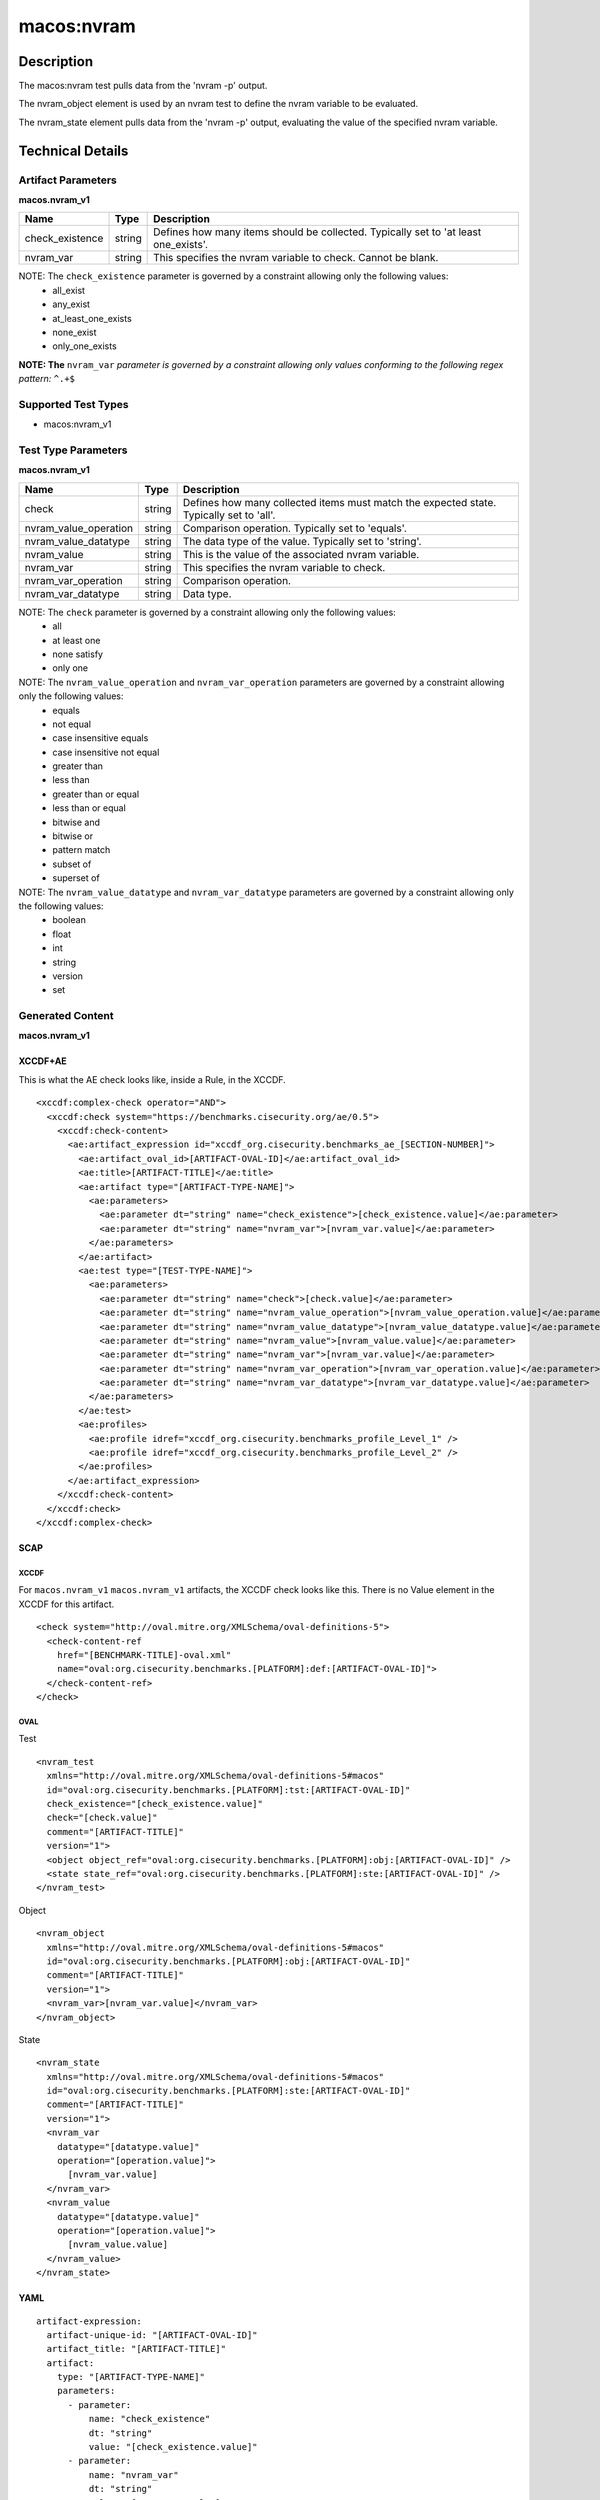 macos:nvram
===========

Description
-----------

The macos:nvram test pulls data from the 'nvram -p' output.

The nvram_object element is used by an nvram test to define the nvram variable to be evaluated.

The nvram_state element pulls data from the 'nvram -p' output, evaluating the value of the specified nvram variable.

Technical Details
-----------------

Artifact Parameters
~~~~~~~~~~~~~~~~~~~

**macos.nvram_v1**

+-----------------------------+---------+------------------------------------+
| Name                        | Type    | Description                        |
+=============================+=========+====================================+
| check_existence             | string  | Defines how many items should be   |
|                             |         | collected. Typically set to 'at    |
|                             |         | least one_exists'.                 |
+-----------------------------+---------+------------------------------------+
| nvram_var                   | string  | This specifies the nvram variable  |
|                             |         | to check. Cannot be blank.         |
+-----------------------------+---------+------------------------------------+

NOTE: The ``check_existence`` parameter is governed by a constraint allowing only the following values: 
  - all_exist 
  - any_exist 
  - at_least_one_exists 
  - none_exist 
  - only_one_exists

:strong:`NOTE: The` ``nvram_var`` `parameter is governed by a constraint allowing only values conforming to the following regex pattern:` ``^.+$``

Supported Test Types
~~~~~~~~~~~~~~~~~~~~

-  macos:nvram_v1

Test Type Parameters
~~~~~~~~~~~~~~~~~~~~

**macos.nvram_v1**

+-----------------------------+---------+------------------------------------+
| Name                        | Type    | Description                        |
+=============================+=========+====================================+
| check                       | string  | Defines how many collected items   |
|                             |         | must match the expected state.     |
|                             |         | Typically set to 'all'.            |
+-----------------------------+---------+------------------------------------+
| nvram_value_operation       | string  | Comparison operation. Typically    |
|                             |         | set to 'equals'.                   |
+-----------------------------+---------+------------------------------------+
| nvram_value_datatype        | string  | The data type of the value.        |
|                             |         | Typically set to 'string'.         |
+-----------------------------+---------+------------------------------------+
| nvram_value                 | string  | This is the value of the           |
|                             |         | associated nvram variable.         |
+-----------------------------+---------+------------------------------------+
| nvram_var                   | string  | This specifies the nvram variable  |
|                             |         | to check.                          |
+-----------------------------+---------+------------------------------------+
| nvram_var_operation         | string  | Comparison operation.              |
+-----------------------------+---------+------------------------------------+
| nvram_var_datatype          | string  | Data type.                         |
+-----------------------------+---------+------------------------------------+

NOTE: The ``check`` parameter is governed by a constraint allowing only the following values:
  -  all
  -  at least one
  -  none satisfy
  -  only one

NOTE: The ``nvram_value_operation`` and ``nvram_var_operation`` parameters are governed by a constraint allowing only the following values:
  -  equals
  -  not equal
  -  case insensitive equals
  -  case insensitive not equal
  -  greater than
  -  less than
  -  greater than or equal
  -  less than or equal
  -  bitwise and
  -  bitwise or
  -  pattern match
  -  subset of
  -  superset of

NOTE: The ``nvram_value_datatype`` and ``nvram_var_datatype`` parameters are governed by a constraint allowing only the following values:
  -  boolean
  -  float
  -  int
  -  string
  -  version
  -  set

Generated Content
~~~~~~~~~~~~~~~~~

**macos.nvram_v1**

XCCDF+AE
^^^^^^^^

This is what the AE check looks like, inside a Rule, in the XCCDF.

::

  <xccdf:complex-check operator="AND">
    <xccdf:check system="https://benchmarks.cisecurity.org/ae/0.5">
      <xccdf:check-content>
        <ae:artifact_expression id="xccdf_org.cisecurity.benchmarks_ae_[SECTION-NUMBER]">
          <ae:artifact_oval_id>[ARTIFACT-OVAL-ID]</ae:artifact_oval_id>
          <ae:title>[ARTIFACT-TITLE]</ae:title>
          <ae:artifact type="[ARTIFACT-TYPE-NAME]">
            <ae:parameters>
              <ae:parameter dt="string" name="check_existence">[check_existence.value]</ae:parameter>
              <ae:parameter dt="string" name="nvram_var">[nvram_var.value]</ae:parameter>
            </ae:parameters>
          </ae:artifact>
          <ae:test type="[TEST-TYPE-NAME]">
            <ae:parameters>
              <ae:parameter dt="string" name="check">[check.value]</ae:parameter>
              <ae:parameter dt="string" name="nvram_value_operation">[nvram_value_operation.value]</ae:parameter>
              <ae:parameter dt="string" name="nvram_value_datatype">[nvram_value_datatype.value]</ae:parameter>
              <ae:parameter dt="string" name="nvram_value">[nvram_value.value]</ae:parameter>
              <ae:parameter dt="string" name="nvram_var">[nvram_var.value]</ae:parameter>
              <ae:parameter dt="string" name="nvram_var_operation">[nvram_var_operation.value]</ae:parameter>
              <ae:parameter dt="string" name="nvram_var_datatype">[nvram_var_datatype.value]</ae:parameter>
            </ae:parameters>
          </ae:test>
          <ae:profiles>
            <ae:profile idref="xccdf_org.cisecurity.benchmarks_profile_Level_1" />
            <ae:profile idref="xccdf_org.cisecurity.benchmarks_profile_Level_2" />
          </ae:profiles>
        </ae:artifact_expression>
      </xccdf:check-content>
    </xccdf:check>
  </xccdf:complex-check>

SCAP
^^^^

XCCDF
'''''

For ``macos.nvram_v1`` ``macos.nvram_v1`` artifacts, the XCCDF check looks like this. There is no Value element in the XCCDF for this artifact.

::

  <check system="http://oval.mitre.org/XMLSchema/oval-definitions-5">
    <check-content-ref
      href="[BENCHMARK-TITLE]-oval.xml"
      name="oval:org.cisecurity.benchmarks.[PLATFORM]:def:[ARTIFACT-OVAL-ID]">
    </check-content-ref>
  </check>

OVAL
''''

Test

::

  <nvram_test
    xmlns="http://oval.mitre.org/XMLSchema/oval-definitions-5#macos"
    id="oval:org.cisecurity.benchmarks.[PLATFORM]:tst:[ARTIFACT-OVAL-ID]"
    check_existence="[check_existence.value]"
    check="[check.value]"
    comment="[ARTIFACT-TITLE]"
    version="1">
    <object object_ref="oval:org.cisecurity.benchmarks.[PLATFORM]:obj:[ARTIFACT-OVAL-ID]" />
    <state state_ref="oval:org.cisecurity.benchmarks.[PLATFORM]:ste:[ARTIFACT-OVAL-ID]" />
  </nvram_test>

Object

::

  <nvram_object 
    xmlns="http://oval.mitre.org/XMLSchema/oval-definitions-5#macos"
    id="oval:org.cisecurity.benchmarks.[PLATFORM]:obj:[ARTIFACT-OVAL-ID]"
    comment="[ARTIFACT-TITLE]"
    version="1">
    <nvram_var>[nvram_var.value]</nvram_var>
  </nvram_object>

State

::

  <nvram_state
    xmlns="http://oval.mitre.org/XMLSchema/oval-definitions-5#macos"
    id="oval:org.cisecurity.benchmarks.[PLATFORM]:ste:[ARTIFACT-OVAL-ID]"
    comment="[ARTIFACT-TITLE]"
    version="1">
    <nvram_var
      datatype="[datatype.value]"
      operation="[operation.value]">
        [nvram_var.value]
    </nvram_var>
    <nvram_value
      datatype="[datatype.value]"
      operation="[operation.value]">
        [nvram_value.value]
    </nvram_value>
  </nvram_state>

YAML
^^^^

::

  artifact-expression:
    artifact-unique-id: "[ARTIFACT-OVAL-ID]"
    artifact_title: "[ARTIFACT-TITLE]"
    artifact:
      type: "[ARTIFACT-TYPE-NAME]"
      parameters:
        - parameter:
            name: "check_existence"
            dt: "string"
            value: "[check_existence.value]"
        - parameter:
            name: "nvram_var"
            dt: "string"
            value: "[nvram_var.value]"
    test:
      type: "[TEST-TYPE-NAME]"
      parameters:
        - parameter:
            name: "check"
            dt: "string"
            value: "[check.value]"
        - parameter:
            name: "nvram_value_operation"
            dt: "string"
            value: "[nvram_value_operation.value]"
        - parameter:
            name: "nvram_value_datatype"
            dt: "string"
            value: "[nvram_value_datatype.value]"
        - parameter:
            name: "nvram_value"
            dt: "string"
            value: "[nvram_value.value]"
        - parameter:
            name: "nvram_var"
            dt: "string"
            value: "[nvram_var.value]"
        - parameter:
            name: "nvram_var_operation"
            dt: "string"
            value: "[nvram_var_operation.value]"
        - parameter:
            name: "nvram_var_datatype"
            dt: "string"
            value: "[nvram_var_datatype.value]"
  
JSON
^^^^

::

  {
    "artifact-expression": {
      "artifact-unique-id": "[ARTIFACT-OVAL-ID]",
      "artifact_title": "[ARTIFACT-TITLE]",
      "artifact": {
        "type": "[ARTIFACT-TYPE-NAME]",
        "parameters": [
          {
            "parameter": {
              "name": "check_existence",
              "dt": "string",
              "value": "[check_existence.value]"
            }
          },
          {
            "parameter": {
              "name": "nvram_var",
              "dt": "string",
              "value": "[nvram_var.value]"
            }
          }
        ]
      },
      "test": {
        "type": "[TEST-TYPE-NAME]",
        "parameters": [
          {
            "parameter": {
              "name": "check",
              "dt": "string",
              "value": "[check.value]"
            }
          },
          {
            "parameter": {
              "name": "nvram_value_operation",
              "dt": "string",
              "value": "[nvram_value_operation.value]"
            }
          },
          {
            "parameter": {
              "name": "nvram_value_datatype",
              "dt": "string",
              "value": "[nvram_value_datatype.value]"
            }
          },
          {
            "parameter": {
              "name": "nvram_value",
              "dt": "string",
              "value": "[nvram_value.value]"
            }
          },
          {
            "parameter": {
              "name": "nvram_var",
              "dt": "string",
              "value": "[nvram_var.value]"
            }
          },
          {
            "parameter": {
              "name": "nvram_var_operation",
              "dt": "string",
              "value": "[nvram_var_operation.value]"
            }
          },
          {
            "parameter": {
              "name": "nvram_var_datatype",
              "dt": "string",
              "value": "[nvram_var_datatype.value]"
            }
          }
        ]
      }
    }
  }